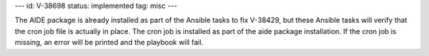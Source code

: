 ---
id: V-38698
status: implemented
tag: misc
---

The AIDE package is already installed as part of the Ansible tasks to fix
V-38429, but these Ansible tasks will verify that the cron job file is actually
in place. The cron job is installed as part of the aide package installation.
If the cron job is missing, an error will be printed and the playbook will
fail.
